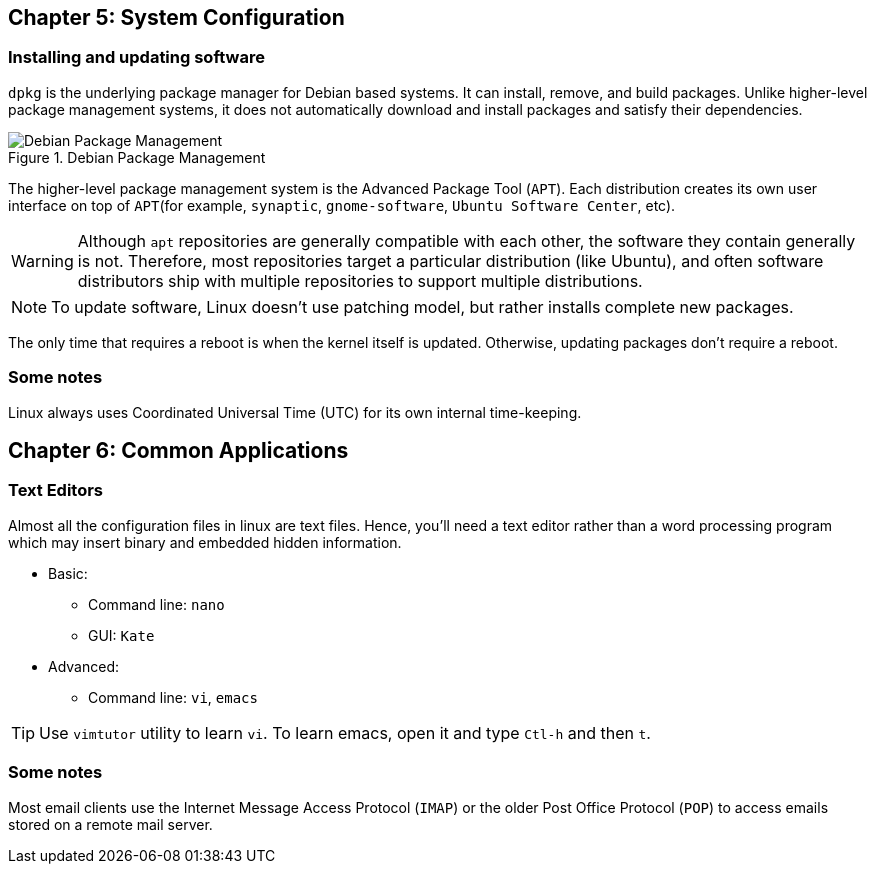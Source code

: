 == Chapter 5: System Configuration

=== Installing and updating software

`dpkg` is the underlying package manager for Debian based systems.
It can install, remove, and build packages.
Unlike higher-level package management systems, it does not automatically download and install packages and satisfy their dependencies.

.Debian Package Management
image::pix/LFS01_ch05_screen34.jpg[Debian Package Management]

The higher-level package management system is the Advanced Package Tool (`APT`).
Each distribution creates its own user interface on top of `APT`(for example, `synaptic`, `gnome-software`, `Ubuntu Software Center`, etc).
[WARNING]
====
Although `apt` repositories are generally compatible with each other, the software they contain generally is not.
Therefore, most repositories target a particular distribution (like Ubuntu), and often software distributors ship with multiple repositories to support multiple distributions.
====

[NOTE]
====
To update software, Linux doesn't use patching model, but rather installs complete new packages.
====

The only time that requires a reboot is when the kernel itself is updated.
Otherwise, updating packages don't require a reboot.

=== Some notes

Linux always uses Coordinated Universal Time (UTC) for its own internal time-keeping.

== Chapter 6: Common Applications

=== Text Editors
Almost all the configuration files in linux are text files.
Hence, you'll need a text editor rather than a word processing program which may insert binary and embedded hidden information.

* Basic:
** Command line: `nano`
** GUI: `Kate`
* Advanced:
** Command line: `vi`, `emacs`

[TIP]
====
Use `vimtutor` utility to learn `vi`.
To learn emacs, open it and type `Ctl-h` and then `t`.
====

=== Some notes

Most email clients use the Internet Message Access Protocol (`IMAP`) or the older Post Office Protocol (`POP`) to access emails stored on a remote mail server.
